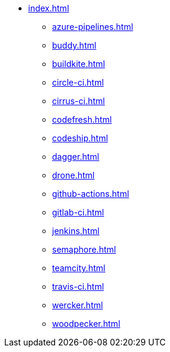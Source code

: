 * xref:index.adoc[]
** xref:azure-pipelines.adoc[]
** xref:buddy.adoc[]
** xref:buildkite.adoc[]
** xref:circle-ci.adoc[]
** xref:cirrus-ci.adoc[]
** xref:codefresh.adoc[]
** xref:codeship.adoc[]
** xref:dagger.adoc[]
** xref:drone.adoc[]
** xref:github-actions.adoc[]
** xref:gitlab-ci.adoc[]
** xref:jenkins.adoc[]
** xref:semaphore.adoc[]
** xref:teamcity.adoc[]
** xref:travis-ci.adoc[]
** xref:wercker.adoc[]
** xref:woodpecker.adoc[]
